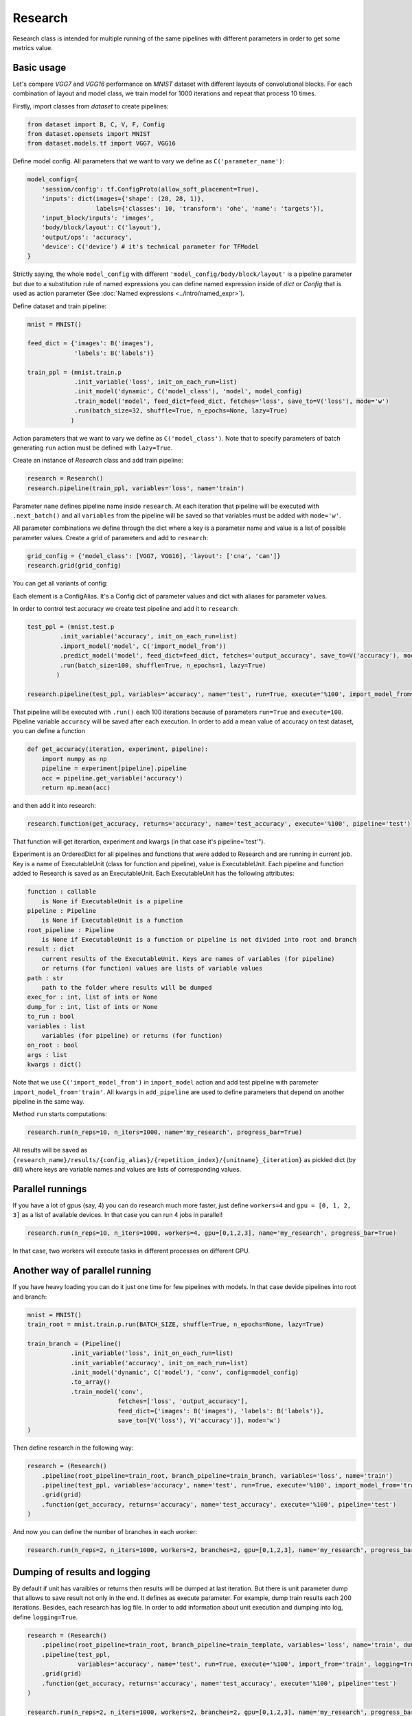 ===========
Research
===========

Research class is intended for multiple running of the same pipelines with different parameters in order to get some metrics value.

Basic usage
-----------
Let's compare `VGG7` and `VGG16` performance on `MNIST` dataset with different layouts of convolutional blocks. For each combination of layout and model class, we train model for 1000 iterations and repeat that process 10 times. 

Firstly, import classes from `dataset` to create pipelines:

.. code-block:: python

    from dataset import B, C, V, F, Config
    from dataset.opensets import MNIST
    from dataset.models.tf import VGG7, VGG16

Define model config. All parameters that we want to vary we define as ``C('parameter_name')``: 

.. code-block:: python

    model_config={
        'session/config': tf.ConfigProto(allow_soft_placement=True),
        'inputs': dict(images={'shape': (28, 28, 1)},
                       labels={'classes': 10, 'transform': 'ohe', 'name': 'targets'}),
        'input_block/inputs': 'images',
        'body/block/layout': C('layout'),
        'output/ops': 'accuracy',
        'device': C('device') # it's technical parameter for TFModel
    }

Strictly saying, the whole ``model_config`` with different ``'model_config/body/block/layout'`` is a pipeline parameter but due to a substitution rule of named expressions you can define named expression inside of `dict` or `Config` that is used as action parameter (See :doc:`Named expressions <../intro/named_expr>`).

Define dataset and train pipeline:

.. code-block:: python

    mnist = MNIST()

    feed_dict = {'images': B('images'),
                 'labels': B('labels')}

    train_ppl = (mnist.train.p
                 .init_variable('loss', init_on_each_run=list)
                 .init_model('dynamic', C('model_class'), 'model', model_config)
                 .train_model('model', feed_dict=feed_dict, fetches='loss', save_to=V('loss'), mode='w')
                 .run(batch_size=32, shuffle=True, n_epochs=None, lazy=True)
                )

Action parameters that we want to vary we define as ``C('model_class')``. Note that to specify parameters of batch generating
``run`` action must be defined with ``lazy=True``.

Create an instance of `Research` class and add train pipeline:

.. code-block:: python

    research = Research()
    research.pipeline(train_ppl, variables='loss', name='train')

Parameter ``name`` defines pipeline name inside ``research``. At each iteration that pipeline will be executed with ``.next_batch()`` and all ``variables`` from the pipeline will be saved so that variables must be added with ``mode='w'``.

All parameter combinations we define through the dict where a key is a parameter name and value is a list of possible parameter values.
Create a grid of parameters and add to ``research``: 

.. code-block:: python

    grid_config = {'model_class': [VGG7, VGG16], 'layout': ['cna', 'can']}
    research.grid(grid_config)

You can get all variants of config:

.. code-block:: python
    >> configs = list(grid.gen_configs())

    [ConfigAlias({'layout': 'cna', 'model': 'VGG7'}),
     ConfigAlias({'layout': 'cna', 'model': 'VGG16'}),
     ConfigAlias({'layout': 'can', 'model': 'VGG7'}),
     ConfigAlias({'layout': 'can', 'model': 'VGG16'})]

Each element is a ConfigAlias. It's a Config dict of parameter values and dict with aliases for parameter values.

In order to control test accuracy we create test pipeline and add it to ``research``:

.. code-block:: python

    test_ppl = (mnist.test.p
             .init_variable('accuracy', init_on_each_run=list)
             .import_model('model', C('import_model_from'))
             .predict_model('model', feed_dict=feed_dict, fetches='output_accuracy', save_to=V('accuracy'), mode='a')
             .run(batch_size=100, shuffle=True, n_epochs=1, lazy=True)
            )

    research.pipeline(test_ppl, variables='accuracy', name='test', run=True, execute='%100', import_model_from='train')

That pipeline will be executed with ``.run()`` each 100 iterations because of parameters ``run=True``  and ``execute=100``. Pipeline variable ``accuracy`` will be saved after each execution. In order to add a mean value of accuracy on test dataset, you can define a function

.. code-block:: python

    def get_accuracy(iteration, experiment, pipeline):
        import numpy as np
        pipeline = experiment[pipeline].pipeline
        acc = pipeline.get_variable('accuracy')
        return np.mean(acc)

and then add it into research:

.. code-block:: python

    research.function(get_accuracy, returns='accuracy', name='test_accuracy', execute='%100', pipeline='test')

That function will get iterartion, experiment and kwargs (in that case it's pipeline='test'").

Experiment is an OrderedDict for all pipelines and functions that were added to Research and are running in current job. Key is a name of ExecutableUnit (class for function and pipeline), value is ExecutableUnit. Each pipeline and function added to Research is saved as an ExecutableUnit. Each ExecutableUnit has the following attributes:

.. code-block:: python

    function : callable
        is None if ExecutableUnit is a pipeline
    pipeline : Pipeline
        is None if ExecutableUnit is a function
    root_pipeline : Pipeline
        is None if ExecutableUnit is a function or pipeline is not divided into root and branch
    result : dict
        current results of the ExecutableUnit. Keys are names of variables (for pipeline)
        or returns (for function) values are lists of variable values
    path : str
        path to the folder where results will be dumped
    exec_for : int, list of ints or None
    dump_for : int, list of ints or None
    to_run : bool
    variables : list
        variables (for pipeline) or returns (for function)
    on_root : bool
    args : list
    kwargs : dict()


Note that we use ``C('import_model_from')`` in ``import_model`` action and add test pipeline with parameter ``import_model_from='train'``.
All ``kwargs`` in ``add_pipeline`` are used to define parameters that depend on another pipeline in the same way.

Method ``run`` starts computations:

.. code-block:: python

    research.run(n_reps=10, n_iters=1000, name='my_research', progress_bar=True)

All results will be saved as ``{research_name}/results/{config_alias}/{repetition_index}/{unitname}_{iteration}`` as pickled dict (by dill) where keys are variable names and values are lists of corresponding values. 

Parallel runnings
-----------------

If you have a lot of gpus (say, 4) you can do research much more faster, just define ``workers=4`` and ``gpu = [0, 1, 2, 3]`` as a list of available devices. In that case you can run 4 jobs in parallel!

.. code-block:: python

    research.run(n_reps=10, n_iters=1000, workers=4, gpu=[0,1,2,3], name='my_research', progress_bar=True)

In that case, two workers will execute tasks in different processes on different GPU.

Another way of parallel running
--------------------------------

If you have heavy loading you can do it just one time for few pipelines with models. In that case devide pipelines into root and branch:

.. code-block:: python

    mnist = MNIST()
    train_root = mnist.train.p.run(BATCH_SIZE, shuffle=True, n_epochs=None, lazy=True)

    train_branch = (Pipeline()
                .init_variable('loss', init_on_each_run=list)
                .init_variable('accuracy', init_on_each_run=list)
                .init_model('dynamic', C('model'), 'conv', config=model_config)
                .to_array()
                .train_model('conv', 
                             fetches=['loss', 'output_accuracy'], 
                             feed_dict={'images': B('images'), 'labels': B('labels')},
                             save_to=[V('loss'), V('accuracy')], mode='w')
    )


Then define research in the following way:

.. code-block:: python

    research = (Research()
        .pipeline(root_pipeline=train_root, branch_pipeline=train_branch, variables='loss', name='train')
        .pipeline(test_ppl, variables='accuracy', name='test', run=True, execute='%100', import_model_from='train')
        .grid(grid)
        .function(get_accuracy, returns='accuracy', name='test_accuracy', execute='%100', pipeline='test')
    )

And now you can define the number of branches in each worker:

.. code-block:: python
    
    research.run(n_reps=2, n_iters=1000, workers=2, branches=2, gpu=[0,1,2,3], name='my_research', progress_bar=True)


Dumping of results and logging
--------------------------------

By default if unit has varaibles or returns then results will be dumped at last iteration. But there is unit parameter dump that allows to save result not only in the end. It defines as execute parameter. For example, dump train results each 200 iterations. Besides, each research has log file. In order to add information about unit execution and dumping into log, define ``logging=True``.

.. code-block:: python

    research = (Research()
        .pipeline(root_pipeline=train_root, branch_pipeline=train_template, variables='loss', name='train', dump='%200')
        .pipeline(test_ppl,
                  variables='accuracy', name='test', run=True, execute='%100', import_from='train', logging=True)
        .grid(grid)
        .function(get_accuracy, returns='accuracy', name='test_accuracy', execute='%100', pipeline='test')
    )

    research.run(n_reps=2, n_iters=1000, workers=2, branches=2, gpu=[0,1,2,3], name='my_research', progress_bar=True)

First worker will execute two branches on gpu 0 and 1 and the second on the 2 and 3.
API
---

See :doc:`Research API <../api/dataset.research>`.
